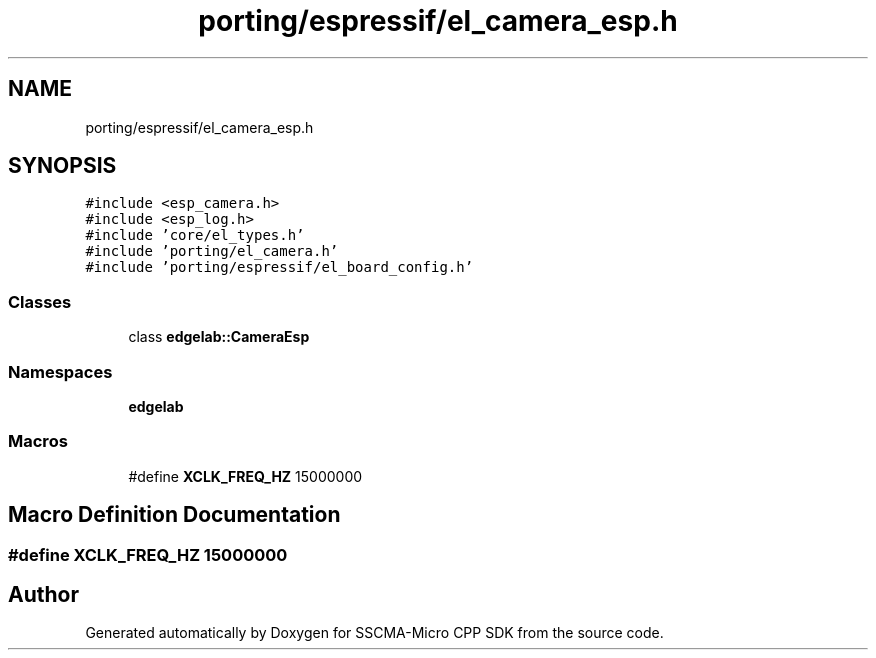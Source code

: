 .TH "porting/espressif/el_camera_esp.h" 3 "Sun Sep 17 2023" "Version v2023.09.15" "SSCMA-Micro CPP SDK" \" -*- nroff -*-
.ad l
.nh
.SH NAME
porting/espressif/el_camera_esp.h
.SH SYNOPSIS
.br
.PP
\fC#include <esp_camera\&.h>\fP
.br
\fC#include <esp_log\&.h>\fP
.br
\fC#include 'core/el_types\&.h'\fP
.br
\fC#include 'porting/el_camera\&.h'\fP
.br
\fC#include 'porting/espressif/el_board_config\&.h'\fP
.br

.SS "Classes"

.in +1c
.ti -1c
.RI "class \fBedgelab::CameraEsp\fP"
.br
.in -1c
.SS "Namespaces"

.in +1c
.ti -1c
.RI " \fBedgelab\fP"
.br
.in -1c
.SS "Macros"

.in +1c
.ti -1c
.RI "#define \fBXCLK_FREQ_HZ\fP   15000000"
.br
.in -1c
.SH "Macro Definition Documentation"
.PP 
.SS "#define XCLK_FREQ_HZ   15000000"

.SH "Author"
.PP 
Generated automatically by Doxygen for SSCMA-Micro CPP SDK from the source code\&.

